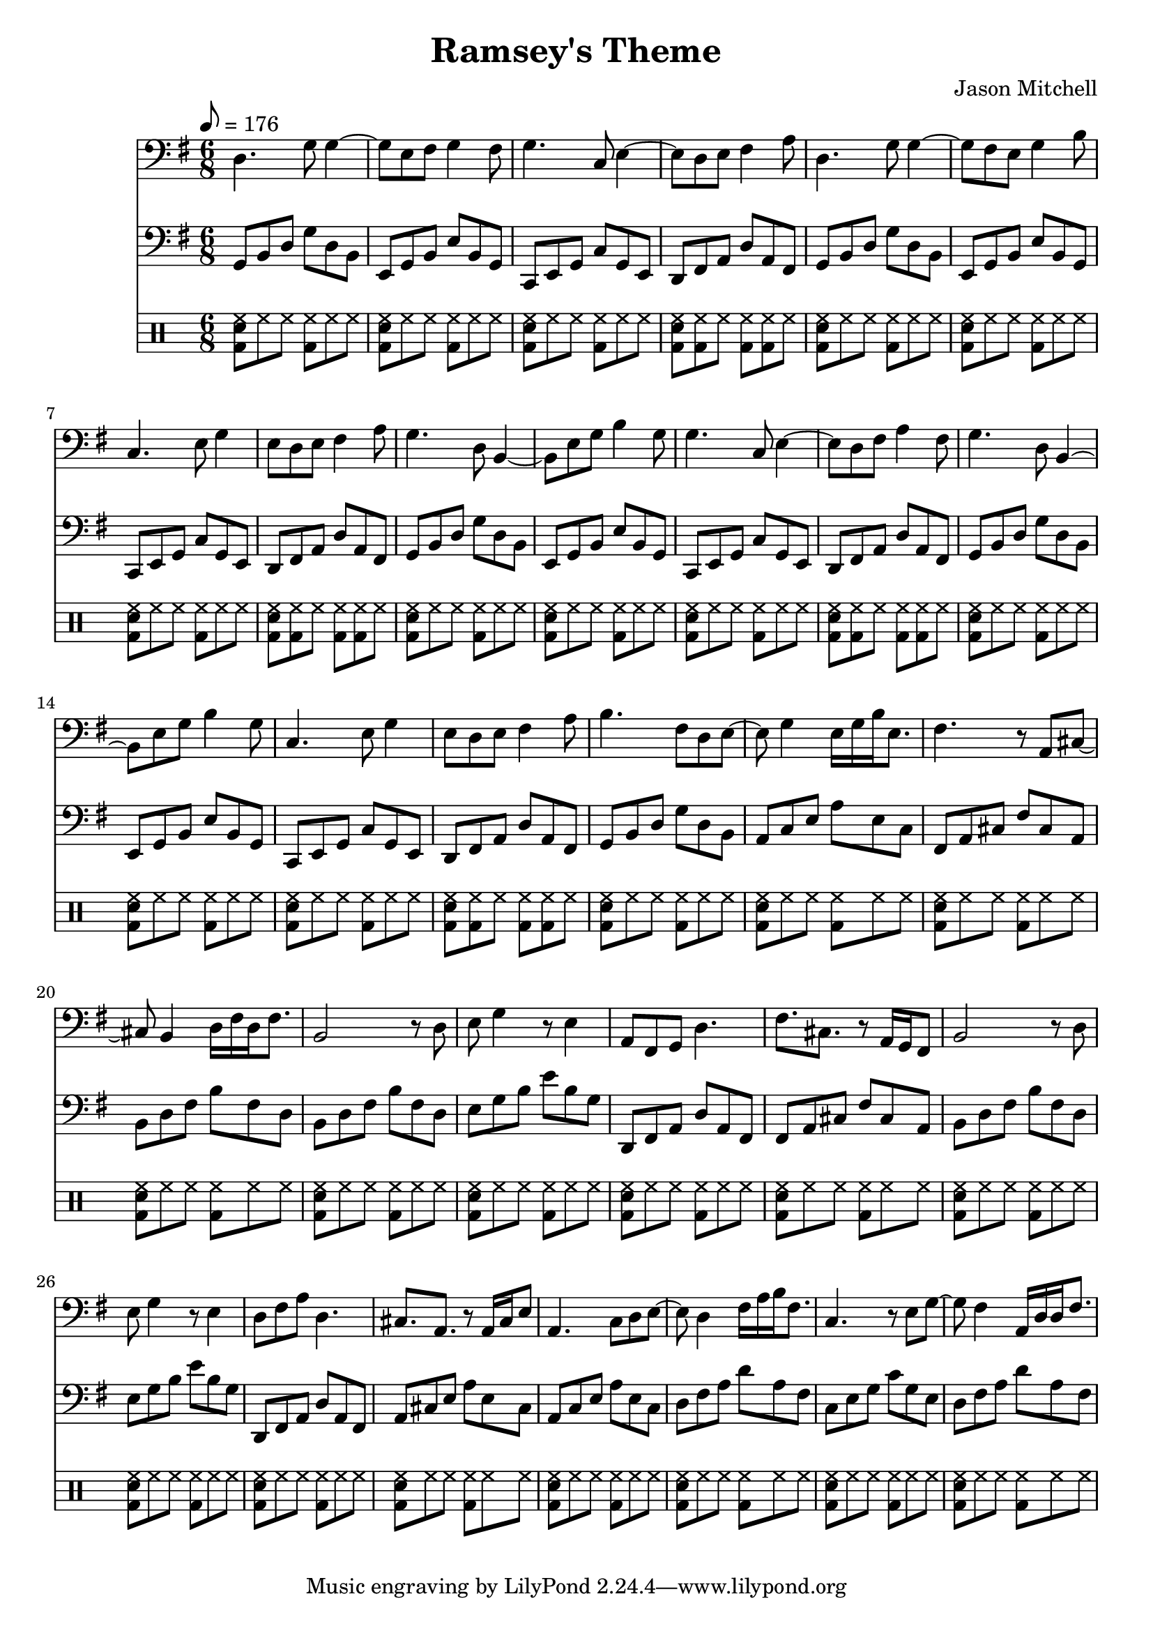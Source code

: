 \language "english"
\version "2.18.2"
\header {
  title = "Ramsey's Theme"
  composer = "Jason Mitchell"
}
\score {
  \relative g {
    <<
      \new Staff {
        \clef "bass"
        \set Staff.midiInstrument = #"acoustic guitar (steel)"
        \key g \major
        \time 6/8
        \tempo 8 = 176
        d4. g8 g4~ | g8 e8 fs8 g4 fs8 |
        g4. c,8 e4~ | e8 d8 e8 fs4 a8 |
        d,4. g8 g4~ | g8 fs8 e8 g4 b8 |
        c,4. e8 g4 | e8 d8 e8 fs4 a8 |
        g4. d8 b4~ | b8 e8 g8 b4 g8 |
        g4. c,8 e4~ | e8 d8 fs8 a4 fs8 |
        g4. d8 b4~ | b8 e8 g8 b4 g8 |
        c,4. e8 g4 | e8 d8 e8 fs4 a8 |
        b4. fs8 d8 e8~ | e8 g4 e16 g16 b16 e,8. |
        fs4. r8 a,8 cs8~ | cs8 b4 d16 fs16 d16 fs8. |
        b,2 r8 d8 | e8 g4 r8 e4 |
        a,8 fs8 g8 d'4. | fs8. cs8. r8 a16 g16 fs8 |
        b2 r8 d8 | e8 g4 r8 e4 |
        d8 fs8 a8 d,4. | cs8. a8. r8 a16 cs16 e8 |
        a,4. c8 d8 e8~ | e8 d4 fs16 a16 b16 fs8. |
        c4. r8 e8 g8~ | g8 fs4 a,16 d16 d16 fs8. |
      }
      \new Staff {
        \set Staff.midiInstrument = #"acoustic bass"
        \key g \major
        \time 6/8
        \tempo 8 = 176
        \clef "bass"
         g,8 b8 d8 g8 d8 b8 | e,8 g8 b8 e8 b8 g8 |
         c,8 e8 g8 c8 g8 e8 | d8 fs8 a8 d8 a8 fs8 |
         g8 b8 d8 g8 d8 b8 | e,8 g8 b8 e8 b8 g8 |
         c,8 e8 g8 c8 g8 e8 | d8 fs8 a8 d8 a8 fs8 |
         g8 b8 d8 g8 d8 b8 | e,8 g8 b8 e8 b8 g8 |
         c,8 e8 g8 c8 g8 e8 | d8 fs8 a8 d8 a8 fs8 |
         g8 b8 d8 g8 d8 b8 | e,8 g8 b8 e8 b8 g8 |
         c,8 e8 g8 c8 g8 e8 | d8 fs8 a8 d8 a8 fs8 |
         g8 b8 d8 g8 d8 b8 | a8 c8 e8 a8 e8 c8 |
         fs,8 a8 cs8 fs8 cs8 a8 | b8 d8 fs8 b8 fs8 d8 |
         b8 d8 fs8 b8 fs8 d8 | e8 g8 b8 e8 b8 g8 |
         d,8 fs8 a8 d8 a8 fs8 | fs8 a8 cs8 fs8 cs8 a8 |
         b8 d8 fs8 b8 fs8 d8 | e8 g8 b8 e8 b8 g8 |
         d,8 fs8 a8 d8 a8 fs8 | a8 cs8 e8 a8 e8 cs8 |
         a8 c8 e8 a8 e8 c8 | d8 fs8 a8 d8 a8 fs8 |
         c8 e8 g8 c8 g8 e8 | d8 fs8 a8 d8 a8 fs8 |
      }
      \new DrumStaff {
        \drummode {
          <bd sn hh>8 hh8 hh8 <bd hh>8 hh8 hh8 | <bd sn hh>8 hh8 hh8 <bd hh>8 hh8 hh8 |
          <bd sn hh>8 hh8 hh8 <bd hh>8 hh8 hh8 | <bd sn hh>8 <bd hh>8 hh8 <bd hh>8 <bd hh>8 hh8 |
          <bd sn hh>8 hh8 hh8 <bd hh>8 hh8 hh8 | <bd sn hh>8 hh8 hh8 <bd hh>8 hh8 hh8 |
          <bd sn hh>8 hh8 hh8 <bd hh>8 hh8 hh8 | <bd sn hh>8 <bd hh>8 hh8 <bd hh>8 <bd hh>8 hh8 |
          <bd sn hh>8 hh8 hh8 <bd hh>8 hh8 hh8 | <bd sn hh>8 hh8 hh8 <bd hh>8 hh8 hh8 |
          <bd sn hh>8 hh8 hh8 <bd hh>8 hh8 hh8 | <bd sn hh>8 <bd hh>8 hh8 <bd hh>8 <bd hh>8 hh8 |
          <bd sn hh>8 hh8 hh8 <bd hh>8 hh8 hh8 | <bd sn hh>8 hh8 hh8 <bd hh>8 hh8 hh8 |
          <bd sn hh>8 hh8 hh8 <bd hh>8 hh8 hh8 | <bd sn hh>8 <bd hh>8 hh8 <bd hh>8 <bd hh>8 hh8 |
          <bd sn hh>8 hh8 hh8 <bd hh>8 hh8 hh8 | <bd sn hh>8 hh8 hh8 <bd hh>8 hh8 hh8 |
          <bd sn hh>8 hh8 hh8 <bd hh>8 hh8 hh8 | <bd sn hh>8 hh8 hh8 <bd hh>8 hh8 hh8 |
          <bd sn hh>8 hh8 hh8 <bd hh>8 hh8 hh8 | <bd sn hh>8 hh8 hh8 <bd hh>8 hh8 hh8 |
          <bd sn hh>8 hh8 hh8 <bd hh>8 hh8 hh8 | <bd sn hh>8 hh8 hh8 <bd hh>8 hh8 hh8 |
          <bd sn hh>8 hh8 hh8 <bd hh>8 hh8 hh8 | <bd sn hh>8 hh8 hh8 <bd hh>8 hh8 hh8 |
          <bd sn hh>8 hh8 hh8 <bd hh>8 hh8 hh8 | <bd sn hh>8 hh8 hh8 <bd hh>8 hh8 hh8 |
          <bd sn hh>8 hh8 hh8 <bd hh>8 hh8 hh8 | <bd sn hh>8 hh8 hh8 <bd hh>8 hh8 hh8 |
          <bd sn hh>8 hh8 hh8 <bd hh>8 hh8 hh8 | <bd sn hh>8 hh8 hh8 <bd hh>8 hh8 hh8 |
        }
      }
      % \new Staff {
      %   \set Staff.midiInstrument = #"acoustic guitar (steel)"
      %   \chordmode {
      %     g2. | e2.:m |
      %     c2. | d2. |
      %     g2. | e2.:m |
      %     c2. | d2. |
      %     g2. | e2.:m |
      %     c2. | d2. |
      %     g2. | e2.:m |
      %     c2. | d2. |
      %     g2. | a2.:m |
      %     fs2.:m | b2.:m |
      %     b2.:m | e2.:m |
      %     d2. | fs2.:m |
      %     b2.:m | e2.:m |
      %     d2. | a2. |
      %     a2.:m | d2. |
      %     c2. | d2. |
      %   }
      %  }
    >>
  }
  \layout { }
  \midi { }
}
